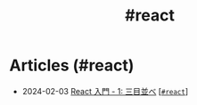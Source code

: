 #+TITLE: #react

* Articles (#react)
#+ATTR_HTML: :class sitemap
- @@html:<date>2024-02-03</date>@@ [[file:./2024-02-03-react-1.org][React 入門 - 1: 三目並べ]] [@@html:<a href="./tags/react.html" class="org-tag"><code>#react</code></a>@@]
